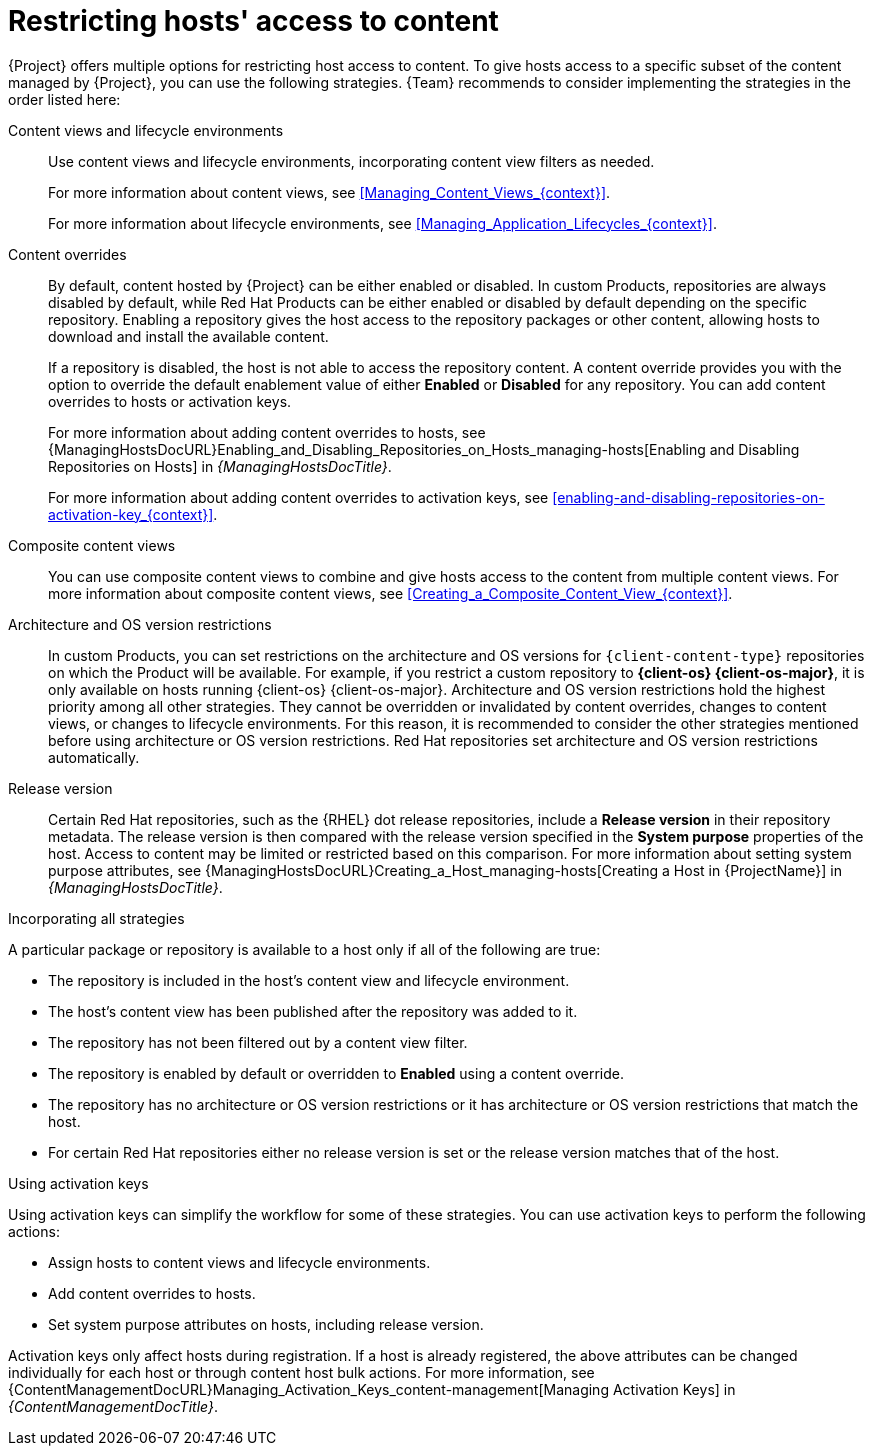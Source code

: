 [id="Restricting_Hosts_Access_to_Content_{context}"]
= Restricting hosts' access to content

{Project} offers multiple options for restricting host access to content.
To give hosts access to a specific subset of the content managed by {Project}, you can use the following strategies.
{Team} recommends to consider implementing the strategies in the order listed here:

Content views and lifecycle environments::
Use content views and lifecycle environments, incorporating content view filters as needed.
+
For more information about content views, see xref:Managing_Content_Views_{context}[].
+
For more information about lifecycle environments, see xref:Managing_Application_Lifecycles_{context}[].

Content overrides::
By default, content hosted by {Project} can be either enabled or disabled.
ifdef::orcharhino[]
ifdef::red_hat_enterprise_linux[]
In custom Products, repositories are always disabled by default, while Red{nbsp}Hat Products can be either enabled or disabled by default depending on the specific repository.
endif::[]
ifndef::red_hat_enterprise_linux[]
In custom Products, repositories are always disabled by default.
endif::[]
endif::[]
ifndef::orcharhino[]
In custom Products, repositories are always disabled by default, while Red{nbsp}Hat Products can be either enabled or disabled by default depending on the specific repository.
endif::[]
Enabling a repository gives the host access to the repository packages or other content, allowing hosts to download and install the available content.
+
If a repository is disabled, the host is not able to access the repository content.
A content override provides you with the option to override the default enablement value of either *Enabled* or *Disabled* for any repository.
You can add content overrides to hosts or activation keys.
+
For more information about adding content overrides to hosts, see {ManagingHostsDocURL}Enabling_and_Disabling_Repositories_on_Hosts_managing-hosts[Enabling and Disabling Repositories on Hosts] in _{ManagingHostsDocTitle}_.
+
For more information about adding content overrides to activation keys, see xref:enabling-and-disabling-repositories-on-activation-key_{context}[].

Composite content views::
You can use composite content views to combine and give hosts access to the content from multiple content views.
For more information about composite content views, see xref:Creating_a_Composite_Content_View_{context}[].

Architecture and OS version restrictions::
In custom Products, you can set restrictions on the architecture and OS versions for `{client-content-type}` repositories on which the Product will be available.
For example, if you restrict a custom repository to *{client-os} {client-os-major}*, it is only available on hosts running {client-os} {client-os-major}.
Architecture and OS version restrictions hold the highest priority among all other strategies.
They cannot be overridden or invalidated by content overrides, changes to content views, or changes to lifecycle environments.
For this reason, it is recommended to consider the other strategies mentioned before using architecture or OS version restrictions.
ifdef::orcharhino[]
ifdef::red_hat_enterprise_linux[]
Red{nbsp}Hat repositories set architecture and OS version restrictions automatically.
endif::[]
endif::[]
ifndef::orcharhino[]
Red{nbsp}Hat repositories set architecture and OS version restrictions automatically.

Release version::
Certain Red{nbsp}Hat repositories, such as the {RHEL} dot release repositories, include a *Release version* in their repository metadata.
The release version is then compared with the release version specified in the *System purpose* properties of the host.
Access to content may be limited or restricted based on this comparison.
For more information about setting system purpose attributes, see {ManagingHostsDocURL}Creating_a_Host_managing-hosts[Creating a Host in {ProjectName}] in _{ManagingHostsDocTitle}_.
endif::[]
ifdef::orcharhino[]
ifdef::red_hat_enterprise_linux[]
Release version::
Certain Red{nbsp}Hat repositories, such as the {RHEL} dot release repositories, include a *Release version* in their repository metadata.
The release version is then compared with the release version specified in the *System purpose* properties of the host.
Access to content may be limited or restricted based on this comparison.
For more information about setting system purpose attributes, see {ManagingHostsDocURL}Creating_a_Host_managing-hosts[Creating a Host in {ProjectName}] in _{ManagingHostsDocTitle}_.
endif::[]
endif::[]

.Incorporating all strategies
A particular package or repository is available to a host only if all of the following are true:

* The repository is included in the host's content view and lifecycle environment.
* The host's content view has been published after the repository was added to it.
* The repository has not been filtered out by a content view filter.
* The repository is enabled by default or overridden to *Enabled* using a content override.
* The repository has no architecture or OS version restrictions or it has architecture or OS version restrictions that match the host.
ifndef::orcharhino[]
* For certain Red{nbsp}Hat repositories either no release version is set or the release version matches that of the host.
endif::[]
ifdef::orcharhino[]
ifdef::red_hat_enterprise_linux[]
* For certain Red{nbsp}Hat repositories either no release version is set or the release version matches that of the host.
endif::[]
endif::[]

.Using activation keys
Using activation keys can simplify the workflow for some of these strategies.
You can use activation keys to perform the following actions:

* Assign hosts to content views and lifecycle environments.
* Add content overrides to hosts.
* Set system purpose attributes on hosts, including release version.

Activation keys only affect hosts during registration.
If a host is already registered, the above attributes can be changed individually for each host or through content host bulk actions.
For more information, see {ContentManagementDocURL}Managing_Activation_Keys_content-management[Managing Activation Keys] in _{ContentManagementDocTitle}_.
